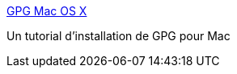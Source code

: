 :jbake-type: post
:jbake-status: published
:jbake-title: GPG Mac OS X
:jbake-tags: tutorial,documentation,sécurité,cryptographie,_mois_mai,_année_2007
:jbake-date: 2007-05-05
:jbake-depth: ../
:jbake-uri: shaarli/1178344980000.adoc
:jbake-source: https://nicolas-delsaux.hd.free.fr/Shaarli?searchterm=http%3A%2F%2Fwww.gbronner.net%2Fmail%2FGPGMacOSX.html&searchtags=tutorial+documentation+s%C3%A9curit%C3%A9+cryptographie+_mois_mai+_ann%C3%A9e_2007
:jbake-style: shaarli

http://www.gbronner.net/mail/GPGMacOSX.html[GPG Mac OS X]

Un tutorial d'installation de GPG pour Mac
